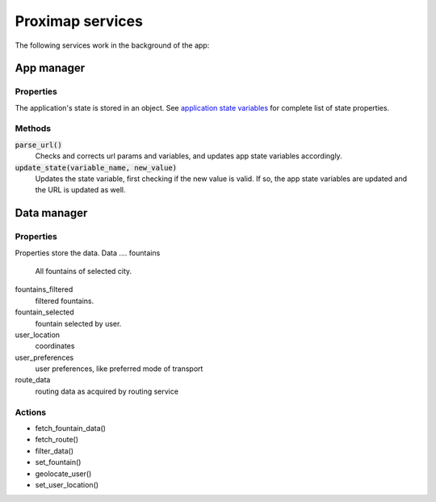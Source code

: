 Proximap services
=================
The following services work in the background of the app:

App manager
-----------
Properties
~~~~~~~~~~
The application's state is stored in an object. See `application state variables <application state variables.rst>`_ for complete list of state properties.

Methods
~~~~~~~
:code:`parse_url()`
  Checks and corrects url params and variables, and updates app state variables accordingly.

:code:`update_state(variable_name, new_value)`
  Updates the state variable, first checking if the new value is valid. If so, the app state variables are updated and the URL is updated as well.


Data manager
------------
Properties
~~~~~~~~~~
Properties store the data.
Data
....
fountains
  All fountains of selected city.

fountains_filtered
  filtered fountains.

fountain_selected
  fountain selected by user.

user_location
  coordinates

user_preferences
  user preferences, like preferred mode of transport

route_data
  routing data as acquired by routing service

Actions
~~~~~~~
- fetch_fountain_data()
- fetch_route()
- filter_data()
- set_fountain()
- geolocate_user()
- set_user_location()